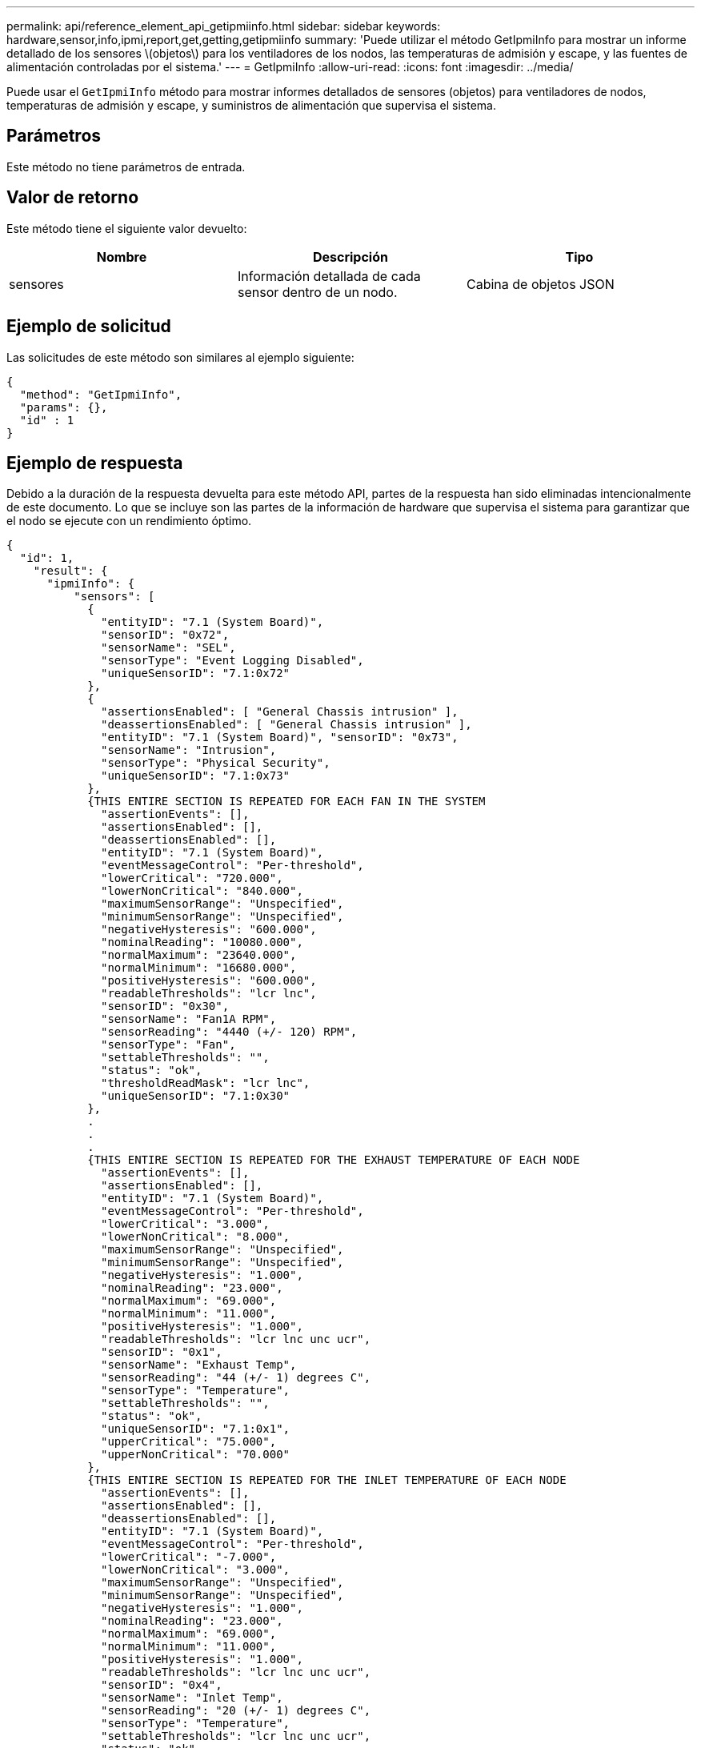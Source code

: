 ---
permalink: api/reference_element_api_getipmiinfo.html 
sidebar: sidebar 
keywords: hardware,sensor,info,ipmi,report,get,getting,getipmiinfo 
summary: 'Puede utilizar el método GetIpmiInfo para mostrar un informe detallado de los sensores \(objetos\) para los ventiladores de los nodos, las temperaturas de admisión y escape, y las fuentes de alimentación controladas por el sistema.' 
---
= GetIpmiInfo
:allow-uri-read: 
:icons: font
:imagesdir: ../media/


[role="lead"]
Puede usar el `GetIpmiInfo` método para mostrar informes detallados de sensores (objetos) para ventiladores de nodos, temperaturas de admisión y escape, y suministros de alimentación que supervisa el sistema.



== Parámetros

Este método no tiene parámetros de entrada.



== Valor de retorno

Este método tiene el siguiente valor devuelto:

|===
| Nombre | Descripción | Tipo 


 a| 
sensores
 a| 
Información detallada de cada sensor dentro de un nodo.
 a| 
Cabina de objetos JSON

|===


== Ejemplo de solicitud

Las solicitudes de este método son similares al ejemplo siguiente:

[listing]
----
{
  "method": "GetIpmiInfo",
  "params": {},
  "id" : 1
}
----


== Ejemplo de respuesta

Debido a la duración de la respuesta devuelta para este método API, partes de la respuesta han sido eliminadas intencionalmente de este documento. Lo que se incluye son las partes de la información de hardware que supervisa el sistema para garantizar que el nodo se ejecute con un rendimiento óptimo.

[listing]
----
{
  "id": 1,
    "result": {
      "ipmiInfo": {
          "sensors": [
            {
              "entityID": "7.1 (System Board)",
              "sensorID": "0x72",
              "sensorName": "SEL",
              "sensorType": "Event Logging Disabled",
              "uniqueSensorID": "7.1:0x72"
            },
            {
              "assertionsEnabled": [ "General Chassis intrusion" ],
              "deassertionsEnabled": [ "General Chassis intrusion" ],
              "entityID": "7.1 (System Board)", "sensorID": "0x73",
              "sensorName": "Intrusion",
              "sensorType": "Physical Security",
              "uniqueSensorID": "7.1:0x73"
            },
            {THIS ENTIRE SECTION IS REPEATED FOR EACH FAN IN THE SYSTEM
              "assertionEvents": [],
              "assertionsEnabled": [],
              "deassertionsEnabled": [],
              "entityID": "7.1 (System Board)",
              "eventMessageControl": "Per-threshold",
              "lowerCritical": "720.000",
              "lowerNonCritical": "840.000",
              "maximumSensorRange": "Unspecified",
              "minimumSensorRange": "Unspecified",
              "negativeHysteresis": "600.000",
              "nominalReading": "10080.000",
              "normalMaximum": "23640.000",
              "normalMinimum": "16680.000",
              "positiveHysteresis": "600.000",
              "readableThresholds": "lcr lnc",
              "sensorID": "0x30",
              "sensorName": "Fan1A RPM",
              "sensorReading": "4440 (+/- 120) RPM",
              "sensorType": "Fan",
              "settableThresholds": "",
              "status": "ok",
              "thresholdReadMask": "lcr lnc",
              "uniqueSensorID": "7.1:0x30"
            },
            .
            .
            .
            {THIS ENTIRE SECTION IS REPEATED FOR THE EXHAUST TEMPERATURE OF EACH NODE
              "assertionEvents": [],
              "assertionsEnabled": [],
              "entityID": "7.1 (System Board)",
              "eventMessageControl": "Per-threshold",
              "lowerCritical": "3.000",
              "lowerNonCritical": "8.000",
              "maximumSensorRange": "Unspecified",
              "minimumSensorRange": "Unspecified",
              "negativeHysteresis": "1.000",
              "nominalReading": "23.000",
              "normalMaximum": "69.000",
              "normalMinimum": "11.000",
              "positiveHysteresis": "1.000",
              "readableThresholds": "lcr lnc unc ucr",
              "sensorID": "0x1",
              "sensorName": "Exhaust Temp",
              "sensorReading": "44 (+/- 1) degrees C",
              "sensorType": "Temperature",
              "settableThresholds": "",
              "status": "ok",
              "uniqueSensorID": "7.1:0x1",
              "upperCritical": "75.000",
              "upperNonCritical": "70.000"
            },
            {THIS ENTIRE SECTION IS REPEATED FOR THE INLET TEMPERATURE OF EACH NODE
              "assertionEvents": [],
              "assertionsEnabled": [],
              "deassertionsEnabled": [],
              "entityID": "7.1 (System Board)",
              "eventMessageControl": "Per-threshold",
              "lowerCritical": "-7.000",
              "lowerNonCritical": "3.000",
              "maximumSensorRange": "Unspecified",
              "minimumSensorRange": "Unspecified",
              "negativeHysteresis": "1.000",
              "nominalReading": "23.000",
              "normalMaximum": "69.000",
              "normalMinimum": "11.000",
              "positiveHysteresis": "1.000",
              "readableThresholds": "lcr lnc unc ucr",
              "sensorID": "0x4",
              "sensorName": "Inlet Temp",
              "sensorReading": "20 (+/- 1) degrees C",
              "sensorType": "Temperature",
              "settableThresholds": "lcr lnc unc ucr",
              "status": "ok",
              "thresholdReadMask": "lcr lnc unc ucr",
              "uniqueSensorID": "7.1:0x4",
              "upperCritical": "47.000",
              "upperNonCritical": "42.000"
            },
            {THIS ENTIRE SECTION IS REPEATED FOR EACH POWER SUPPLY ON EACH NODE
              "assertionEvents": [],
              "assertionsEnabled": [],
              "entityID": "10.2 (Power Supply)",
              "eventMessageControl": "Per-threshold", "maximumSensorRange": "Unspecified",
              "minimumSensorRange": "Unspecified",
              "negativeHysteresis": "Unspecified",
              "nominalReading": "0.000",
              "normalMaximum": "0.000",
              "positiveHysteresis": "Unspecified",
              "readableThresholds": "No Thresholds",
              "sensorID": "0x6d",
              "sensorName": "Voltage 2",
              "sensorReading": "118 (+/- 0) Volts",
              "sensorType": "Voltage",
              "settableThresholds": "No Thresholds", "status": "ok", "uniqueSensorID": "10.2:0x6d"
            },
              .
              .
              .
            }
          ]
        }
      }
    }
----


== Nuevo desde la versión

9,6
